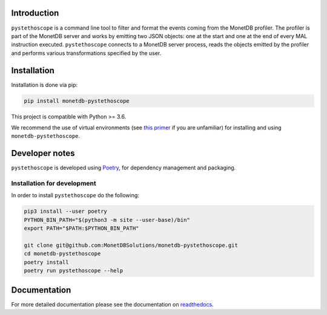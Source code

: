 |ActionsBadge|_ |DocsBadge|_

Introduction
============

``pystethoscope`` is a command line tool to filter and format the events coming
from the MonetDB profiler. The profiler is part of the MonetDB server and works
by emitting two JSON objects: one at the start and one at the end of every MAL
instruction executed. ``pystethoscope`` connects to a MonetDB server process,
reads the objects emitted by the profiler and performs various transformations
specified by the user.

Installation
============

Installation is done via pip:

.. code:: shell

   pip install monetdb-pystethoscope

This project is compatible with Python >= 3.6.

We recommend the use of virtual environments (see `this
primer <https://realpython.com/python-virtual-environments-a-primer/>`__
if you are unfamiliar) for installing and using
``monetdb-pystethoscope``.

Developer notes
===============

``pystethoscope`` is developed using
`Poetry <https://python-poetry.org/>`__, for dependency management and
packaging.

Installation for development
----------------------------

In order to install ``pystethoscope`` do the following:

.. code:: shell

   pip3 install --user poetry
   PYTHON_BIN_PATH="$(python3 -m site --user-base)/bin"
   export PATH="$PATH:$PYTHON_BIN_PATH"

   git clone git@github.com:MonetDBSolutions/monetdb-pystethoscope.git
   cd monetdb-pystethoscope
   poetry install
   poetry run pystethoscope --help

Documentation
=============

For more detailed documentation please see the documentation on `readthedocs
<https://monetdb-pystethoscope.readthedocs.io/en/latest/>`__.

.. |ActionsBadge| image:: https://github.com/MonetDBSolutions/monetdb-pystethoscope/workflows/Test%20pystethoscope/badge.svg?branch=master
.. _ActionsBadge: https://github.com/MonetDBSolutions/monetdb-pystethoscope/actions
.. |DocsBadge| image:: https://readthedocs.org/projects/monetdb-pystethoscope/badge/?version=latest
.. _DocsBadge: https://monetdb-pystethoscope.readthedocs.io/en/latest/?badge=latest
